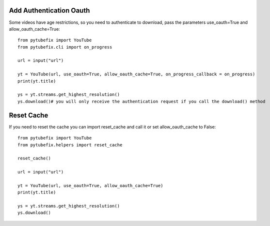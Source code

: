 .. _auth:

Add Authentication Oauth
========================

Some videos have age restrictions, so you need to authenticate to download, pass the parameters use_oauth=True and allow_oauth_cache=True::

    from pytubefix import YouTube
    from pytubefix.cli import on_progress
         
    url = input("url")
         
    yt = YouTube(url, use_oauth=True, allow_oauth_cache=True, on_progress_callback = on_progress)
    print(yt.title)
         
    ys = yt.streams.get_highest_resolution()
    ys.download()# you will only receive the authentication request if you call the download() method


Reset Cache
===========

If you need to reset the cache you can import reset_cache and call it or set allow_oauth_cache to False::

    from pytubefix import YouTube
    from pytubefix.helpers import reset_cache

    reset_cache()
        
    url = input("url")
         
    yt = YouTube(url, use_oauth=True, allow_oauth_cache=True)
    print(yt.title)
         
    ys = yt.streams.get_highest_resolution()
    ys.download()



